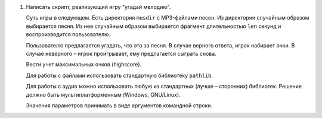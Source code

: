1. Написать скрипт, реализующий игру "угадай мелодию".
   
   Суть игры в следующем. Есть директория ``musdir`` с MP3-файлами песен.
   Из директории случайным образом выбирается песня. Из нее случайным образом
   выбирается фрагмент длительностью ``len`` секунд и воспроизводится пользователю.
   
   Пользователю предлагается угадать, что это за песня. В случае верного ответа, 
   игрок набирает очки. В случае неверного – игрок проигрывает, ему предлагается сыграть снова.
   
   Вести учет максимальных очков (highscore).
   
   Для работы с файлами использовать стандартную библиотеку ``pathlib``.
   
   Для работы с аудио можно использовать любую из стандартных (лучше – сторонних)
   библиотек. Решение должно быть мультиплатформенным (Windows, GNU/Linux).
   
   Значения параметров принимать в виде аргументов командной строки.